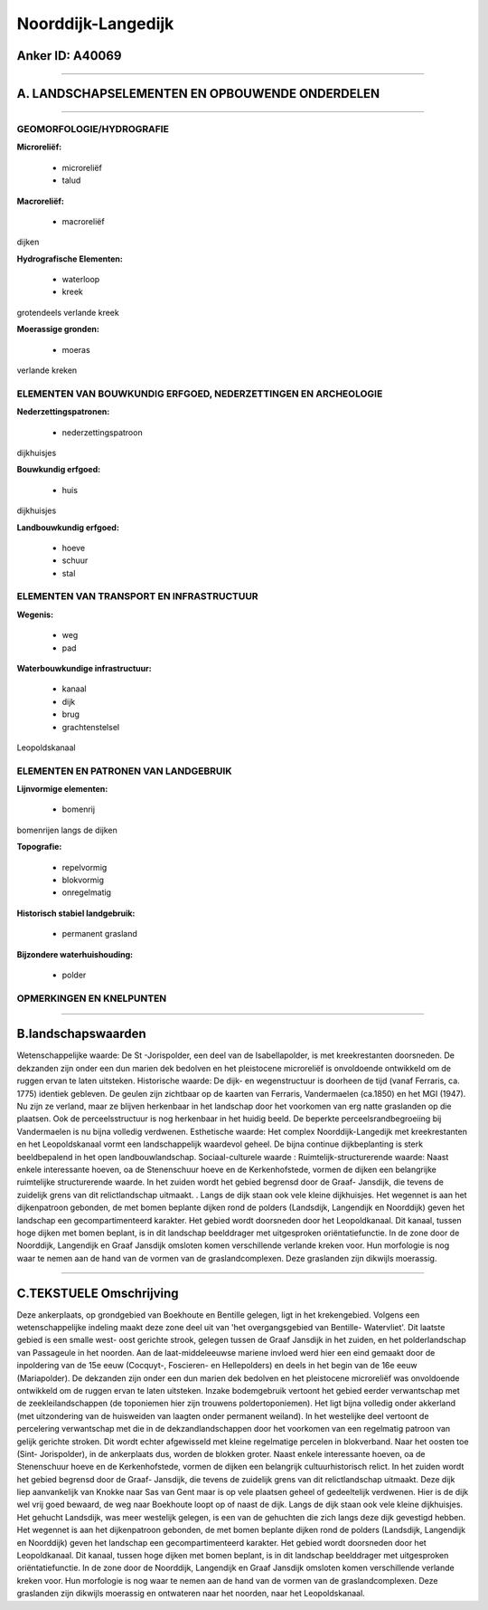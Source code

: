 Noorddijk-Langedijk
===================

Anker ID: A40069
----------------

--------------

A. LANDSCHAPSELEMENTEN EN OPBOUWENDE ONDERDELEN
-----------------------------------------------

--------------

GEOMORFOLOGIE/HYDROGRAFIE
~~~~~~~~~~~~~~~~~~~~~~~~~

**Microreliëf:**

 * microreliëf
 * talud


**Macroreliëf:**

 * macroreliëf

dijken

**Hydrografische Elementen:**

 * waterloop
 * kreek


grotendeels verlande kreek

**Moerassige gronden:**

 * moeras


verlande kreken

ELEMENTEN VAN BOUWKUNDIG ERFGOED, NEDERZETTINGEN EN ARCHEOLOGIE
~~~~~~~~~~~~~~~~~~~~~~~~~~~~~~~~~~~~~~~~~~~~~~~~~~~~~~~~~~~~~~~

**Nederzettingspatronen:**

 * nederzettingspatroon

dijkhuisjes

**Bouwkundig erfgoed:**

 * huis


dijkhuisjes

**Landbouwkundig erfgoed:**

 * hoeve
 * schuur
 * stal



ELEMENTEN VAN TRANSPORT EN INFRASTRUCTUUR
~~~~~~~~~~~~~~~~~~~~~~~~~~~~~~~~~~~~~~~~~

**Wegenis:**

 * weg
 * pad


**Waterbouwkundige infrastructuur:**

 * kanaal
 * dijk
 * brug
 * grachtenstelsel


Leopoldskanaal

ELEMENTEN EN PATRONEN VAN LANDGEBRUIK
~~~~~~~~~~~~~~~~~~~~~~~~~~~~~~~~~~~~~

**Lijnvormige elementen:**

 * bomenrij

bomenrijen langs de dijken

**Topografie:**

 * repelvormig
 * blokvormig
 * onregelmatig


**Historisch stabiel landgebruik:**

 * permanent grasland


**Bijzondere waterhuishouding:**

 * polder



OPMERKINGEN EN KNELPUNTEN
~~~~~~~~~~~~~~~~~~~~~~~~~

--------------

B.landschapswaarden
-------------------

Wetenschappelijke waarde:
De St -Jorispolder, een deel van de Isabellapolder, is met
kreekrestanten doorsneden. De dekzanden zijn onder een dun marien dek
bedolven en het pleistocene microreliëf is onvoldoende ontwikkeld om de
ruggen ervan te laten uitsteken.
Historische waarde:
De dijk- en wegenstructuur is doorheen de tijd (vanaf Ferraris, ca.
1775) identiek gebleven. De geulen zijn zichtbaar op de kaarten van
Ferraris, Vandermaelen (ca.1850) en het MGI (1947). Nu zijn ze verland,
maar ze blijven herkenbaar in het landschap door het voorkomen van erg
natte graslanden op die plaatsen. Ook de perceelsstructuur is nog
herkenbaar in het huidig beeld. De beperkte perceelsrandbegroeiing bij
Vandermaelen is nu bijna volledig verdwenen.
Esthetische waarde: Het complex Noorddijk-Langedijk met
kreekrestanten en het Leopoldskanaal vormt een landschappelijk waardevol
geheel. De bijna continue dijkbeplanting is sterk beeldbepalend in het
open landbouwlandschap.
Sociaal-culturele waarde :
Ruimtelijk-structurerende waarde:
Naast enkele interessante hoeven, oa de Stenenschuur hoeve en de
Kerkenhofstede, vormen de dijken een belangrijke ruimtelijke
structurerende waarde. In het zuiden wordt het gebied begrensd door de
Graaf- Jansdijk, die tevens de zuidelijk grens van dit relictlandschap
uitmaakt. . Langs de dijk staan ook vele kleine dijkhuisjes. Het
wegennet is aan het dijkenpatroon gebonden, de met bomen beplante dijken
rond de polders (Landsdijk, Langendijk en Noorddijk) geven het landschap
een gecompartimenteerd karakter. Het gebied wordt doorsneden door het
Leopoldkanaal. Dit kanaal, tussen hoge dijken met bomen beplant, is in
dit landschap beelddrager met uitgesproken oriëntatiefunctie. In de zone
door de Noorddijk, Langendijk en Graaf Jansdijk omsloten komen
verschillende verlande kreken voor. Hun morfologie is nog waar te nemen
aan de hand van de vormen van de graslandcomplexen. Deze graslanden zijn
dikwijls moerassig.

--------------

C.TEKSTUELE Omschrijving
------------------------

Deze ankerplaats, op grondgebied van Boekhoute en Bentille gelegen,
ligt in het krekengebied. Volgens een wetenschappelijke indeling maakt
deze zone deel uit van 'het overgangsgebied van Bentille- Watervliet'.
Dit laatste gebied is een smalle west- oost gerichte strook, gelegen
tussen de Graaf Jansdijk in het zuiden, en het polderlandschap van
Passageule in het noorden. Aan de laat-middeleeuwse mariene invloed werd
hier een eind gemaakt door de inpoldering van de 15e eeuw (Cocquyt-,
Foscieren- en Hellepolders) en deels in het begin van de 16e eeuw
(Mariapolder). De dekzanden zijn onder een dun marien dek bedolven en
het pleistocene microreliëf was onvoldoende ontwikkeld om de ruggen
ervan te laten uitsteken. Inzake bodemgebruik vertoont het gebied eerder
verwantschap met de zeekleilandschappen (de toponiemen hier zijn
trouwens poldertoponiemen). Het ligt bijna volledig onder akkerland (met
uitzondering van de huisweiden van laagten onder permanent weiland). In
het westelijke deel vertoont de percelering verwantschap met die in de
dekzandlandschappen door het voorkomen van een regelmatig patroon van
gelijk gerichte stroken. Dit wordt echter afgewisseld met kleine
regelmatige percelen in blokverband. Naar het oosten toe (Sint-
Jorispolder), in de ankerplaats dus, worden de blokken groter. Naast
enkele interessante hoeven, oa de Stenenschuur hoeve en de
Kerkenhofstede, vormen de dijken een belangrijk cultuurhistorisch
relict. In het zuiden wordt het gebied begrensd door de Graaf- Jansdijk,
die tevens de zuidelijk grens van dit relictlandschap uitmaakt. Deze
dijk liep aanvankelijk van Knokke naar Sas van Gent maar is op vele
plaatsen geheel of gedeeltelijk verdwenen. Hier is de dijk wel vrij goed
bewaard, de weg naar Boekhoute loopt op of naast de dijk. Langs de dijk
staan ook vele kleine dijkhuisjes. Het gehucht Landsdijk, was meer
westelijk gelegen, is een van de gehuchten die zich langs deze dijk
gevestigd hebben. Het wegennet is aan het dijkenpatroon gebonden, de met
bomen beplante dijken rond de polders (Landsdijk, Langendijk en
Noorddijk) geven het landschap een gecompartimenteerd karakter. Het
gebied wordt doorsneden door het Leopoldkanaal. Dit kanaal, tussen hoge
dijken met bomen beplant, is in dit landschap beelddrager met
uitgesproken oriëntatiefunctie. In de zone door de Noorddijk, Langendijk
en Graaf Jansdijk omsloten komen verschillende verlande kreken voor. Hun
morfologie is nog waar te nemen aan de hand van de vormen van de
graslandcomplexen. Deze graslanden zijn dikwijls moerassig en ontwateren
naar het noorden, naar het Leopoldskanaal.

